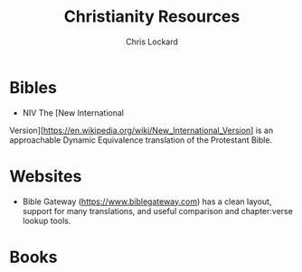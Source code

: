 #+TITLE: Christianity Resources
#+AUTHOR: Chris Lockard
#+EMAIL: @unl0ckd@fosstodon.org

* Bibles
- NIV
  The [New International
Version][https://en.wikipedia.org/wiki/New_International_Version] is an
approachable Dynamic Equivalence translation of the Protestant Bible.

* Websites
- Bible Gateway (https://www.biblegateway.com) has a clean layout, support for
  many translations, and useful comparison and chapter:verse lookup tools.
* Books
